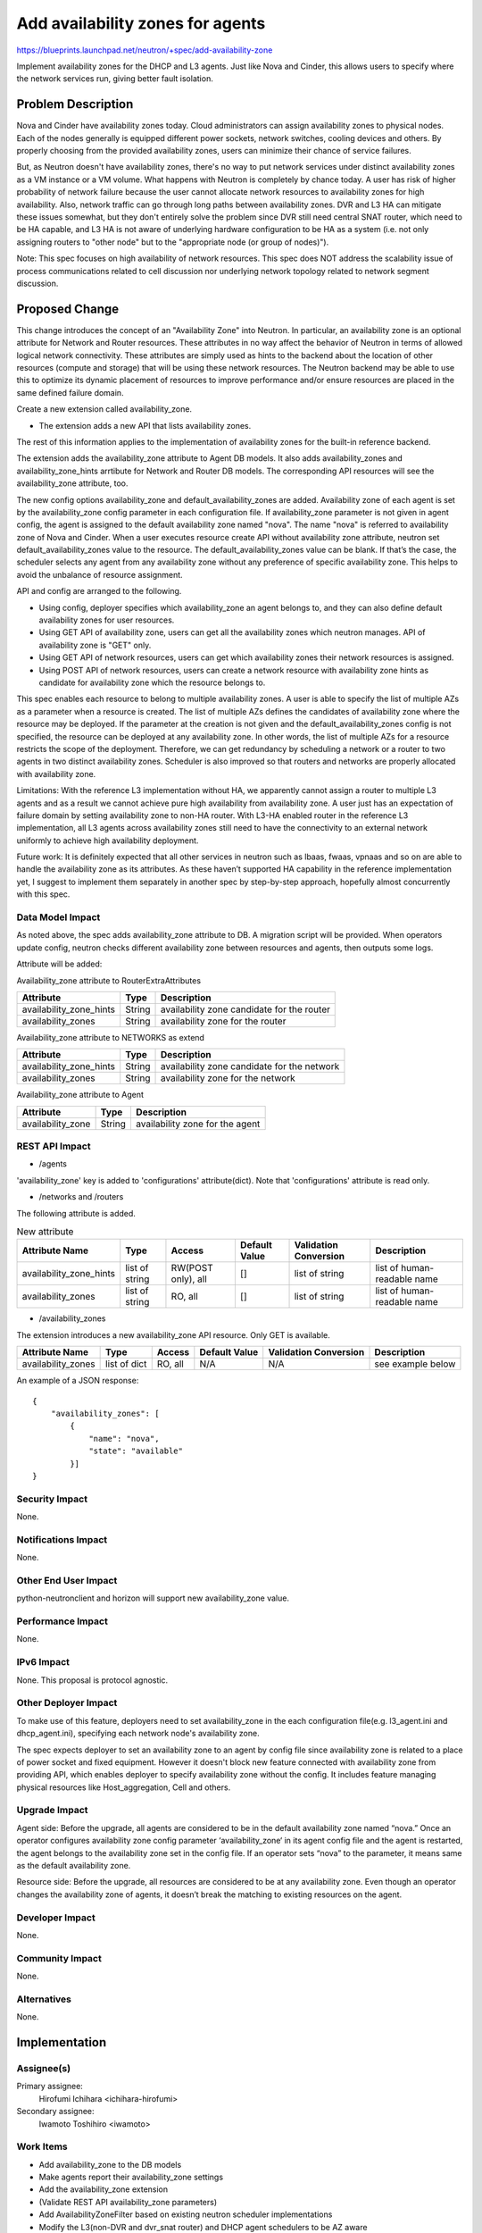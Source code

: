 ..
 This work is licensed under a Creative Commons Attribution 3.0 Unported
 License.

 http://creativecommons.org/licenses/by/3.0/legalcode

=================================
Add availability zones for agents
=================================

https://blueprints.launchpad.net/neutron/+spec/add-availability-zone

Implement availability zones for the DHCP and L3 agents.  Just like
Nova and Cinder, this allows users to specify where the network
services run, giving better fault isolation.


Problem Description
===================

Nova and Cinder have availability zones today.  Cloud administrators can assign
availability zones to physical nodes. Each of the nodes generally is equipped
different power sockets, network switches, cooling devices and others.  By
properly choosing from the provided availability zones, users can minimize
their chance of service failures.

But, as Neutron doesn't have availability zones, there's no way to put network
services under distinct availability zones as a VM instance or a VM volume.
What happens with Neutron is completely by chance today. A user has risk of
higher probability of network failure because the user cannot allocate network
resources to availability zones for high availability.  Also, network traffic
can go through long paths between availability zones.  DVR and L3 HA can
mitigate these issues somewhat, but they don't entirely solve the problem since
DVR still need central SNAT router, which need to be HA capable, and L3 HA
is not aware of underlying hardware configuration to be HA as a system
(i.e. not only assigning routers to "other node" but to the "appropriate node
(or group of nodes)").

Note: This spec focuses on high availability of network resources. This spec
does NOT address the scalability issue of process communications related to
cell discussion nor underlying network topology related to network segment
discussion.

Proposed Change
===============

This change introduces the concept of an "Availability Zone" into Neutron. In
particular, an availability zone is an optional attribute for Network and
Router resources.  These attributes in no way affect the behavior of Neutron in
terms of allowed logical network connectivity.  These attributes are simply
used as hints to the backend about the location of other resources (compute and
storage) that will be using these network resources.  The Neutron backend may
be able to use this to optimize its dynamic placement of resources to improve
performance and/or ensure resources are placed in the same defined failure
domain.

Create a new extension called availability_zone.

* The extension adds a new API that lists availability zones.

The rest of this information applies to the implementation of availability
zones for the built-in reference backend.

The extension adds the availability_zone attribute to Agent DB models. It also
adds availability_zones and availability_zone_hints arrtibute for Network and
Router DB models.  The corresponding API resources will see the availability_zone
attribute, too.

The new config options availability_zone and default_availability_zones are
added. Availability zone of each agent is set by the availability_zone config
parameter in each configuration file. If availability_zone parameter is not
given in agent config, the agent is assigned to the default availability zone
named "nova". The name "nova" is referred to availability zone of Nova and
Cinder. When a user executes resource create API without availability zone
attribute, neutron set default_availability_zones value to the resource. The
default_availability_zones value can be blank. If that’s the case, the
scheduler selects any agent from any availability zone without any preference
of specific availability zone. This helps to avoid the unbalance of resource
assignment.

API and config are arranged to the following.

* Using config, deployer specifies which availability_zone an agent
  belongs to, and they can also define default availability zones for
  user resources.
* Using GET API of availability zone, users can get all the
  availability zones which neutron manages. API of availability zone
  is "GET" only.
* Using GET API of network resources, users can get which availability
  zones their network resources is assigned.
* Using POST API of network resources, users can create a network resource with
  availability zone hints as candidate for availability zone which the
  resource belongs to.

This spec enables each resource to belong to multiple availability zones. A
user is able to specify the list of multiple AZs as a parameter when a resource
is created. The list of multiple AZs defines the candidates of availability
zone where the resource may be deployed. If the parameter at the creation is
not given and the default_availability_zones config is not specified, the
resource can be deployed at any availability zone. In other words, the list of
multiple AZs for a resource restricts the scope of the deployment. Therefore,
we can get redundancy by scheduling a network or a router to two agents in two
distinct availability zones. Scheduler is also improved so that routers and
networks are properly allocated with availability zone.

Limitations: With the reference L3 implementation without HA, we apparently
cannot assign a router to multiple L3 agents and as a result we cannot achieve
pure high availability from availability zone. A user just has an expectation
of failure domain by setting availability zone to non-HA router. With L3-HA
enabled router in the reference L3 implementation, all L3 agents across
availability zones still need to have the connectivity to an external network
uniformly to achieve high availability deployment.

Future work: It is definitely expected that all other services in neutron such
as lbaas, fwaas, vpnaas and so on are able to handle the availability zone as
its attributes. As these haven’t supported HA capability in the reference
implementation yet, I suggest to implement them separately in another spec by
step-by-step approach, hopefully almost concurrently with this spec.

Data Model Impact
-----------------

As noted above, the spec adds availability_zone attribute to DB. A migration
script will be provided.  When operators update config, neutron checks
different availability zone between resources and agents, then outputs some
logs.

Attribute will be added:

Availability_zone attribute to RouterExtraAttributes

.. csv-table::
    :header: Attribute,Type,Description

    availability_zone_hints, String, availability zone candidate for the router
    availability_zones, String, availability zone for the router

Availability_zone attribute to NETWORKS as extend

.. csv-table::
    :header: Attribute,Type,Description

    availability_zone_hints, String, availability zone candidate for the network
    availability_zones, String, availability zone for the network

Availability_zone attribute to Agent

.. csv-table::
    :header: Attribute,Type,Description

    availability_zone, String, availability zone for the agent


REST API Impact
---------------

* /agents

'availability_zone' key is added to 'configurations' attribute(dict). Note that
'configurations' attribute is read only.

* /networks and /routers

The following attribute is added.

.. csv-table:: New attribute
    :header: Attribute Name,Type,Access,Default Value,Validation Conversion,Description

    availability_zone_hints,list of string,"RW(POST only), all",[],list of string,list of human-readable name
    availability_zones,list of string,"RO, all",[],list of string,list of human-readable name

* /availability_zones

The extension introduces a new availability_zone API resource. Only GET is available.

.. csv-table::
    :header: Attribute Name,Type,Access,Default Value,Validation Conversion,Description

    availability_zones,list of dict,"RO, all",N/A,N/A,see example below

An example of a JSON response:

::

  {
      "availability_zones": [
          {
              "name": "nova",
              "state": "available"
          }]
  }


Security Impact
---------------

None.

Notifications Impact
--------------------

None.

Other End User Impact
---------------------

python-neutronclient and horizon will support new availability_zone value.

Performance Impact
------------------

None.

IPv6 Impact
-----------

None.  This proposal is protocol agnostic.

Other Deployer Impact
---------------------

To make use of this feature, deployers need to set availability_zone in the
each configuration file(e.g. l3_agent.ini and dhcp_agent.ini), specifying each
network node's availability zone.

The spec expects deployer to set an availability zone to an agent by config file
since availability zone is related to a place of power socket and fixed
equipment. However it doesn't block new feature connected with availability zone
from providing API, which enables deployer to specify availability zone without
the config. It includes feature managing physical resources like
Host_aggregation, Cell and others.

Upgrade Impact
---------------------

Agent side: Before the upgrade, all agents are considered to be in the default
availability zone named “nova.” Once an operator configures availability zone
config parameter ‘availability_zone‘ in its agent config file and the agent
is restarted, the agent belongs to the availability zone set in the config
file. If an operator sets “nova” to the parameter, it means same as the
default availability zone.

Resource side: Before the upgrade, all resources are considered to be at any
availability zone.  Even though an operator changes the availability zone of
agents, it doesn’t break the matching to existing resources on the agent.

Developer Impact
----------------

None.

Community Impact
----------------

None.

Alternatives
------------

None.

Implementation
==============

Assignee(s)
-----------

Primary assignee:
  Hirofumi Ichihara <ichihara-hirofumi>

Secondary assignee:
  Iwamoto Toshihiro <iwamoto>

Work Items
----------

* Add availability_zone to the DB models
* Make agents report their availability_zone settings
* Add the availability_zone extension
* (Validate REST API availability_zone parameters)
* Add AvailabilityZoneFilter based on existing neutron scheduler implementations
* Modify the L3(non-DVR and dvr_snat router) and DHCP agent schedulers to be AZ aware
* Modify the L3(HA router) agent schedulers to be AZ aware
* Add availability zone to python-neutronclient(Volunteers needed)
* Add availability zone to horizon(assignee: amotoki)

Dependencies
============

None.

Testing
=======

Tempest Tests
-------------

None.

Functional Tests
----------------

Add tests, which ensure resources are allocated for proper availability
zone. Two new tests will be added for the following resources:

* Network availability zone
* Router availability zone

API Tests
---------

Tests for the new attribute and the new API resource will be added.

Documentation Impact
====================

User Documentation
------------------

The new config options will be documented. Availability zone use cases and the
usage will be documented in the devref.

Developer Documentation
-----------------------

None.

References
==========

* Nova availability zone
* Cinder availability zone
* An implementation of this blueprint
  https://review.openstack.org/#/c/183369/
